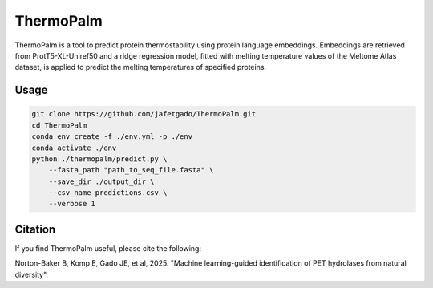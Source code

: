 **ThermoPalm**
===============

ThermoPalm is a tool to predict protein thermostability using protein language embeddings.
Embeddings are retrieved from ProtT5-XL-Uniref50 and a ridge regression model, fitted with
melting temperature values of the Meltome Atlas dataset, is applied to predict the melting
temperatures of specified proteins.


Usage 
-------------

.. code:: shell-session

    git clone https://github.com/jafetgado/ThermoPalm.git
    cd ThermoPalm
    conda env create -f ./env.yml -p ./env
    conda activate ./env
    python ./thermopalm/predict.py \
        --fasta_path "path_to_seq_file.fasta" \
        --save_dir ./output_dir \
        --csv_name predictions.csv \
        --verbose 1 


Citation
----------
If you find ThermoPalm useful, please cite the following:

Norton-Baker B, Komp E, Gado JE, et al, 2025. "Machine learning-guided identification of PET hydrolases from natural diversity".
